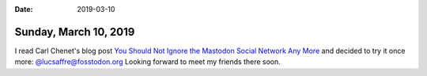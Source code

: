 :date: 2019-03-10

======================
Sunday, March 10, 2019
======================

I read Carl Chenet's blog post `You Should Not Ignore the Mastodon Social
Network Any More
<https://carlchenet.com/do-not-ignore-the-mastodon-social-network/>`__ and
decided to try it once more: `@lucsaffre@fosstodon.org
<https://fosstodon.org/@lucsaffre>`__ Looking forward to meet my friends there
soon.

